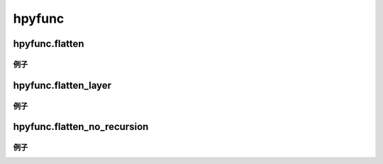hpyfunc
====================

hpyfunc.flatten
-----------------

.. code-block:: python
    def flatten(sequence: Union[list, tuple]) -> list:
        """将多维数据结构展平为一纬数据结构

        :param sequence: 多维数据结构
        :return: 一纬数据结构
        """

例子
~~~~~~~~~~~~~~

.. code-block:: python
    ret_lst = flatten([[1,2,3],[4,5,6,[7,8,9]]])
    print(ret_lst)

hpyfunc.flatten_layer
-----------------

.. code-block:: python
    def flatten_layer(sequence: Union[list, tuple]) -> list:
        """将多维数据结构展平一层

        :param sequence: 多维数据结构
        :return: 展平了一层的一纬数据结构
        """

例子
~~~~~~~~~~~~~~

.. code-block:: python
    ret_lst = flatten_layer([[1,2,3],[4,5,6,[7,8,9]]])
    print(ret_lst)


hpyfunc.flatten_no_recursion
-----------------------

.. code-block:: python
    def flatten_no_recursion(sequence: Union[list, tuple]) -> Union[list, tuple]:
        """将多维数据结构展平为一纬数据结构(无递归)

        :param sequence: 多维数据结构
        :return: 一纬数据结构
        """

例子
~~~~~~~~~~~~~~

.. code-block:: python
    ret_lst = flatten_no_recursion([[1,2,3],[4,5,6,[7,8,9]]])
    print(ret_lst)
